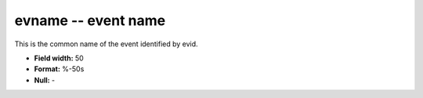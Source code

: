 .. _Trace4.1-evname_attributes:

**evname** -- event name
------------------------

This is the common name of the event
identified by evid.

* **Field width:** 50
* **Format:** %-50s
* **Null:** -
